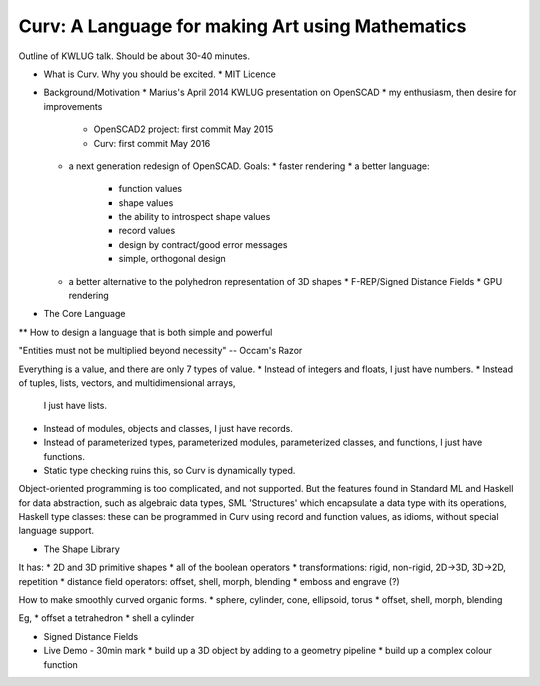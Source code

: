 =================================================
Curv: A Language for making Art using Mathematics
=================================================

Outline of KWLUG talk. Should be about 30-40 minutes.

* What is Curv. Why you should be excited.
  * MIT Licence

* Background/Motivation
  * Marius's April 2014 KWLUG presentation on OpenSCAD
  * my enthusiasm, then desire for improvements
    * OpenSCAD2 project: first commit May 2015
    * Curv: first commit May 2016
  * a next generation redesign of OpenSCAD. Goals:
    * faster rendering
    * a better language:
      * function values
      * shape values
      * the ability to introspect shape values
      * record values
      * design by contract/good error messages
      * simple, orthogonal design
  * a better alternative to the polyhedron representation of 3D shapes
    * F-REP/Signed Distance Fields
    * GPU rendering

* The Core Language

** How to design a language that is both simple and powerful

"Entities must not be multiplied beyond necessity" -- Occam's Razor

Everything is a value, and there are only 7 types of value.
* Instead of integers and floats, I just have numbers.
* Instead of tuples, lists, vectors, and multidimensional arrays,
  I just have lists.
* Instead of modules, objects and classes, I just have records.
* Instead of parameterized types, parameterized modules, parameterized classes,
  and functions, I just have functions.
* Static type checking ruins this, so Curv is dynamically typed.

Object-oriented programming is too complicated, and not supported.
But the features found in Standard ML and Haskell for data abstraction,
such as algebraic data types, SML 'Structures' which encapsulate a data type
with its operations, Haskell type classes: these can be programmed in Curv
using record and function values, as idioms, without special language support.

* The Shape Library

It has:
* 2D and 3D primitive shapes
* all of the boolean operators
* transformations: rigid, non-rigid, 2D->3D, 3D->2D, repetition
* distance field operators: offset, shell, morph, blending
* emboss and engrave (?)

How to make smoothly curved organic forms.
* sphere, cylinder, cone, ellipsoid, torus
* offset, shell, morph, blending

Eg,
* offset a tetrahedron
* shell a cylinder

* Signed Distance Fields

* Live Demo - 30min mark
  * build up a 3D object by adding to a geometry pipeline
  * build up a complex colour function
